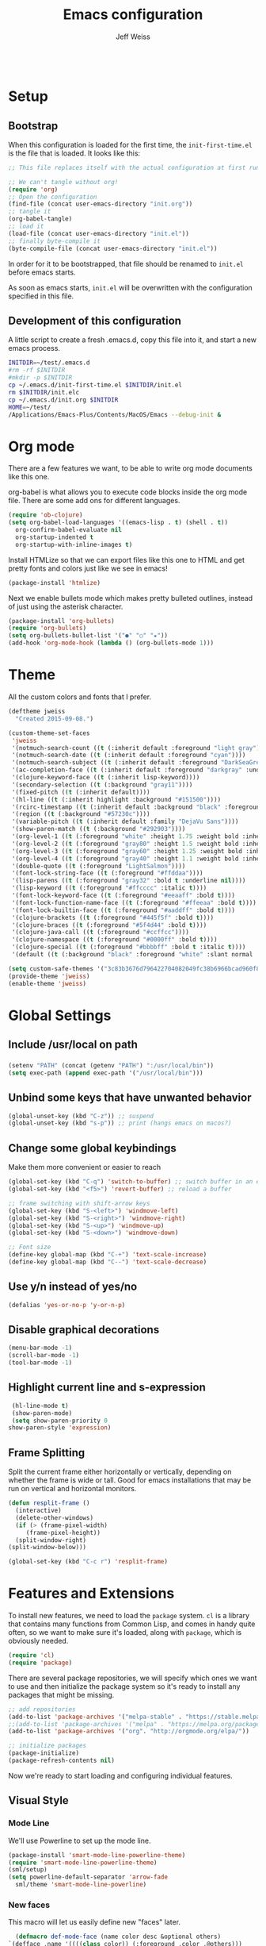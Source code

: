 # -*- mode: org; -*-
#+HTML_HEAD: <link rel="stylesheet" type="text/css" href="http://www.pirilampo.org/styles/readtheorg/css/htmlize.css"/>
#+HTML_HEAD: <link rel="stylesheet" type="text/css" href="http://www.pirilampo.org/styles/readtheorg/css/readtheorg.css"/>
#+HTML_HEAD: <style> pre.src { background: black; color: white; } #content { max-width: 1000px } </style>
#+HTML_HEAD: <script src="https://ajax.googleapis.com/ajax/libs/jquery/2.1.3/jquery.min.js"></script>
#+HTML_HEAD: <script src="https://maxcdn.bootstrapcdn.com/bootstrap/3.3.4/js/bootstrap.min.js"></script>
#+HTML_HEAD: <script type="text/javascript" src="http://www.pirilampo.org/styles/lib/js/jquery.stickytableheaders.js"></script>
#+HTML_HEAD: <script type="text/javascript" src="http://www.pirilampo.org/styles/readtheorg/js/readtheorg.js"></script>

#+TITLE: Emacs configuration
#+AUTHOR: Jeff Weiss
#+BABEL: :cache yes
#+OPTIONS: toc:4 h:4
#+STARTUP: showeverything
#+PROPERTY: header-args :tangle yes

#+BEGIN_SRC emacs-lisp
#+END_SRC

* Setup
** Bootstrap 
   When this configuration is loaded for the first time, the
   ~init-first-time.el~ is the file that is loaded. It looks like this:

   #+BEGIN_SRC emacs-lisp :tangle init-first-time.el
     ;; This file replaces itself with the actual configuration at first run.

     ;; We can't tangle without org!
     (require 'org)
     ;; Open the configuration
     (find-file (concat user-emacs-directory "init.org"))
     ;; tangle it
     (org-babel-tangle)
     ;; load it
     (load-file (concat user-emacs-directory "init.el"))
     ;; finally byte-compile it
     (byte-compile-file (concat user-emacs-directory "init.el"))
   #+END_SRC

   In order for it to be bootstrapped, that file should be renamed to
   ~init.el~ before emacs starts.

   As soon as emacs starts, ~init.el~ will be overwritten with the
   configuration specified in this file.
** Development of this configuration
   A little script to create a fresh .emacs.d, copy this file into it,
   and start a new emacs process.

   #+BEGIN_SRC sh
     INITDIR=~/test/.emacs.d
     #rm -rf $INITDIR
     #mkdir -p $INITDIR
     cp ~/.emacs.d/init-first-time.el $INITDIR/init.el
     rm $INITDIR/init.elc
     cp ~/.emacs.d/init.org $INITDIR
     HOME=~/test/
     /Applications/Emacs-Plus/Contents/MacOS/Emacs --debug-init &
   #+END_SRC

   #+RESULTS:
* Org mode
  There are a few features we want, to be able to write org mode
  documents like this one.

  org-babel is what allows you to execute code blocks inside the org
  mode file. There are some add ons for different languages.

  #+BEGIN_SRC emacs-lisp
    (require 'ob-clojure)
    (setq org-babel-load-languages '((emacs-lisp . t) (shell . t))
	  org-confirm-babel-evaluate nil
	  org-startup-indented t
	  org-startup-with-inline-images t)
  #+END_SRC

  Install HTMLize so that we can export files like this one to HTML
  and get pretty fonts and colors just like we see in emacs!

  #+BEGIN_SRC emacs-lisp
    (package-install 'htmlize)
  #+END_SRC

  Next we enable bullets mode which makes pretty bulleted outlines,
  instead of just using the asterisk character.

  #+BEGIN_SRC emacs-lisp
    (package-install 'org-bullets)
    (require 'org-bullets)
    (setq org-bullets-bullet-list '("●" "○" "★"))
    (add-hook 'org-mode-hook (lambda () (org-bullets-mode 1)))
  #+END_SRC
* Theme
  All the custom colors and fonts that I prefer.
  #+BEGIN_SRC emacs-lisp
    (deftheme jweiss
      "Created 2015-09-08.")

    (custom-theme-set-faces
     'jweiss
     '(notmuch-search-count ((t (:inherit default :foreground "light gray"))))
     '(notmuch-search-date ((t (:inherit default :foreground "cyan"))))
     '(notmuch-search-subject ((t (:inherit default :foreground "DarkSeaGreen2"))))
     '(ac-completion-face ((t (:inherit default :foreground "darkgray" :underline t))))
     '(clojure-keyword-face ((t (:inherit lisp-keyword))))
     '(secondary-selection ((t (:background "gray11"))))
     '(fixed-pitch ((t (:inherit default))))
     '(hl-line ((t (:inherit highlight :background "#151500"))))
     '(rcirc-timestamp ((t (:inherit default :background "black" :foreground "gray25"))))
     '(region ((t (:background "#57230c"))))
     '(variable-pitch ((t (:inherit default :family "DejaVu Sans"))))
     '(show-paren-match ((t (:background "#292903"))))
     '(org-level-1 ((t (:foreground "white" :height 1.75 :weight bold :inherit outline-1))))
     '(org-level-2 ((t (:foreground "gray80" :height 1.5 :weight bold :inherit outline-2))))
     '(org-level-3 ((t (:foreground "gray60" :height 1.25 :weight bold :inherit outline-3))))
     '(org-level-4 ((t (:foreground "gray40" :height 1.1 :weight bold :inherit outline-4))))
     '(double-quote ((t (:foreground "LightSalmon"))))
     '(font-lock-string-face ((t (:foreground "#ffddaa"))))
     '(lisp-parens ((t (:foreground "gray32" :bold t :underline nil))))
     '(lisp-keyword ((t (:foreground "#ffcccc" :italic t))))
     '(font-lock-keyword-face ((t (:foreground "#eeaaff" :bold t))))
     '(font-lock-function-name-face ((t (:foreground "#ffeeaa" :bold t))))
     '(font-lock-builtin-face ((t (:foreground "#aaddff" :bold t))))
     '(clojure-brackets ((t (:foreground "#445f5f" :bold t))))
     '(clojure-braces ((t (:foreground "#5f4d44" :bold t))))
     '(clojure-java-call ((t (:foreground "#ccffcc"))))
     '(clojure-namespace ((t (:foreground "#0000ff" :bold t))))
     '(clojure-special ((t (:foreground "#bbbbff" :bold t :italic t))))
     '(default ((t (:background "black" :foreground "white" :slant normal :weight normal :family "DejaVu Sans Mono")))))

    (setq custom-safe-themes '("3c83b3676d796422704082049fc38b6966bcad960f896669dfc21a7a37a748fa" default))
    (provide-theme 'jweiss)
    (enable-theme 'jweiss)
  #+END_SRC

* Global Settings
** Include /usr/local on path
*** 
   #+BEGIN_SRC emacs-lisp
     (setenv "PATH" (concat (getenv "PATH") ":/usr/local/bin"))
     (setq exec-path (append exec-path '("/usr/local/bin")))
   #+END_SRC

** Unbind some keys that have unwanted behavior
   #+BEGIN_SRC emacs-lisp
     (global-unset-key (kbd "C-z")) ;; suspend
     (global-unset-key (kbd "s-p")) ;; print (hangs emacs on macos?)
   #+END_SRC

** Change some global keybindings
   Make them more convenient or easier to reach

   #+BEGIN_SRC emacs-lisp
     (global-set-key (kbd "C-q") 'switch-to-buffer) ;; switch buffer in an easy combo
     (global-set-key (kbd "<f5>") 'revert-buffer) ;; reload a buffer

     ;; frame switching with shift-arrow keys
     (global-set-key (kbd "S-<left>") 'windmove-left)
     (global-set-key (kbd "S-<right>") 'windmove-right)
     (global-set-key (kbd "S-<up>") 'windmove-up)
     (global-set-key (kbd "S-<down>") 'windmove-down)

     ;; Font size
     (define-key global-map (kbd "C-+") 'text-scale-increase)
     (define-key global-map (kbd "C--") 'text-scale-decrease)
   #+END_SRC

** Use y/n instead of yes/no
   #+BEGIN_SRC emacs-lisp
     (defalias 'yes-or-no-p 'y-or-n-p)
   #+END_SRC 

** Disable graphical decorations
   #+BEGIN_SRC emacs-lisp
     (menu-bar-mode -1)
     (scroll-bar-mode -1)
     (tool-bar-mode -1)
   #+END_SRC
** Highlight current line and s-expression
   #+BEGIN_SRC emacs-lisp
     (hl-line-mode t)
     (show-paren-mode)
     (setq show-paren-priority 0
	show-paren-style 'expression)
   #+END_SRC
** Frame Splitting
   Split the current frame either horizontally or vertically, depending
   on whether the frame is wide or tall. Good for emacs installations
   that may be run on vertical and horizontal monitors.
   #+BEGIN_SRC emacs-lisp
     (defun resplit-frame ()
       (interactive)
       (delete-other-windows)
       (if (> (frame-pixel-width)
	      (frame-pixel-height))
	   (split-window-right)
	 (split-window-below)))

     (global-set-key (kbd "C-c r") 'resplit-frame)
   #+END_SRC
* Features and Extensions
  To install new features, we need to load the =package= system. =cl= is
  a library that contains many functions from Common Lisp, and comes in
  handy quite often, so we want to make sure it's loaded, along with
  =package=, which is obviously needed.

  #+BEGIN_SRC emacs-lisp
    (require 'cl)
    (require 'package)
  #+END_SRC
   
  There are several package repositories, we will specify which ones we
  want to use and then initialize the package system so it's ready to
  install any packages that might be missing.

  #+BEGIN_SRC emacs-lisp
    ;; add repositories
    (add-to-list 'package-archives '("melpa-stable" . "https://stable.melpa.org/packages/") t)
    ;;(add-to-list 'package-archives '("melpa" . "https://melpa.org/packages/") t)
    (add-to-list 'package-archives '("org". "http://orgmode.org/elpa/"))

    ;; initialize packages
    (package-initialize)
    (package-refresh-contents nil)
  #+END_SRC

  Now we're ready to start loading and configuring individual features.
** Visual Style
*** Mode Line
    We'll use Powerline to set up the mode line.
    #+BEGIN_SRC emacs-lisp
      (package-install 'smart-mode-line-powerline-theme)
      (require 'smart-mode-line-powerline-theme)
      (sml/setup)
      (setq powerline-default-separator 'arrow-fade
	    sml/theme 'smart-mode-line-powerline)
    #+END_SRC
   
*** New faces
    This macro will let us easily define new "faces" later.

    #+BEGIN_SRC emacs-lisp
      (defmacro def-mode-face (name color desc &optional others)
	`(defface ,name '((((class color)) (:foreground ,color ,@others)))
	   ,desc :group 'faces))
    #+END_SRC

** General Editing
*** Completion
    For automatic completion and narrowing of candidates, we'll use [[https://github.com/abo-abo/swiper][Ivy]]
    (also contains functionality called Swiper and Counsel).

    This tool helps you choose from lists, for things like selecting a
    buffer, finding a file, finding a command, etc.

    Swiper shows all of the occurrences of a particular regex in one
    place, it can be a replacement for the builtin ~re-search-forward~.

    ~counsel-git-grep~ is a replacement for ~find-grep~.

    #+BEGIN_SRC emacs-lisp
      (package-install 'counsel)
      (require 'counsel)
      (setq ivy-use-virtual-buffers t) ; for showing recently used first
      (global-set-key (kbd "C-s") 'swiper)
      (global-set-key (kbd "M-x") 'counsel-M-x)
      (global-set-key (kbd "C-x C-f") 'counsel-find-file)
      (global-set-key (kbd "C-c j") 'counsel-git-grep)
    #+END_SRC

*** Smartparens
    #+BEGIN_SRC emacs-lisp
      (package-install 'smartparens)
      (require 'smartparens)
      (require 'smartparens-config)
    #+END_SRC

    Set up smartparens to run in strict mode in these major modes (where
    it doesn't allow parens to become unbalanced!)
    #+BEGIN_SRC emacs-lisp
      (dolist (mode '(scheme emacs-lisp lisp clojure clojurescript eshell html cider-repl))
	  (add-hook (intern (concat (symbol-name mode) "-mode-hook"))
		    #'smartparens-strict-mode))
    #+END_SRC


    Add some keybindings to do paren motion and editing
    #+BEGIN_SRC emacs-lisp
      ;; wrap with parens
      (sp-pair "(" ")" :wrap "M-(")
      (sp-pair "[" "]" :wrap "M-[")
      (sp-pair "{" "}" :wrap "M-{")

      ;; delete backward
      (define-key smartparens-mode-map (kbd "C-M-<backspace>") 'sp-backward-kill-sexp)
    #+END_SRC

    Some other settings
    #+BEGIN_SRC emacs-lisp
      (setq sp-base-key-bindings 'paredit
	    sp-highlight-pair-overlay nil
	    sp-highlight-wrap-overlay nil
	    sp-highlight-wrap-tag-overlay nil)
    #+END_SRC

**** Focus Mode
     My own little experiment using smartparens and emacs' built in
     narrowing to focus on a particular s-expression. It has commands to
     narrow or expand the focus.
     #+BEGIN_SRC emacs-lisp
       (defun narrow-to-expression ()
	 (interactive)
	 (mark-sexp)
	 (narrow-to-region (point) (mark))
	 (deactivate-mark t))

       (defun focus-lisp-movement (motion-fn) 
	 (widen)
	 (let ((pt (point)))
	   (funcall motion-fn)
	   (if (not (eq pt (point)))
	       (narrow-to-expression))
	   (deactivate-mark t)))

       (defun focus-lisp-up ()
	 (interactive)
	 (focus-lisp-movement 'sp-backward-up-sexp))

       (defun focus-lisp-down ()
	 (interactive)
	 (focus-lisp-movement 'sp-down-sexp))

       (define-key smartparens-mode-map (kbd "C-M-S-U") 'focus-lisp-up)
       (define-key smartparens-mode-map (kbd "C-M-S-D") 'focus-lisp-down)
       (define-key smartparens-mode-map (kbd "C-M-u") 'sp-backward-up-sexp)
       (global-set-key (kbd "C-x n e") 'narrow-to-expression)
     #+END_SRC

*** Undo Tree
    Allows you to undo and redo without losing any previous states.
    #+BEGIN_SRC emacs-lisp
      (package-install 'undo-tree) 
      (autoload 'global-undo-tree-mode "undo-tree")
      (global-undo-tree-mode)
      (setq undo-tree-auto-save-history t
	    undo-tree-visualizer-timestamps t)
    #+END_SRC
*** Multiple cursors
    A powerful tool that allows you to perform any edit operation in many
    places simultaneously. It's great for making the same structural edits
    repeatedly. Same functionality as keyboard macros, but allows you to
    see the results at each step.

    #+BEGIN_SRC emacs-lisp
      (package-install 'multiple-cursors)
      (require 'multiple-cursors)
      (define-prefix-command 'mc-key-map)
      (global-set-key (kbd "C-c m") 'mc-key-map)

      (define-key mc-key-map (kbd ".") 'mc/mark-all-symbols-like-this)
      (define-key mc-key-map (kbd "M-.") 'mc/mark-all-symbols-like-this-in-defun)
      (define-key mc-key-map (kbd ",") 'mc/mark-all-like-this-dwim)
      (define-key mc-key-map (kbd "/") 'mc/mark-more-like-this-extended)
      (define-key mc-key-map (kbd "s") 'mc/mark-next-symbol-like-this)
      (define-key mc-key-map (kbd "m") 'mc/mark-all-dwim)
      (define-key mc/keymap (kbd "M-n") 'mc/cycle-forward)
    #+END_SRC

*** Ace Jump Mode
    Lets you jump anywhere on screen with a few keypresses.

    #+BEGIN_SRC emacs-lisp
      (package-install 'ace-jump-mode) 

      (global-set-key (kbd "C-'") 'ace-jump-mode)
      (setq ace-jump-mode-scope 'frame) ;;current frame only
      (setq ace-jump-mode-move-keys ;;lower case hotkeys only
	    (loop for i from ?a to ?z collect i))
    #+END_SRC
 
** Source Control
   Magit is the best. It's a wrapper for git, and it makes things so much easier.
   #+BEGIN_SRC emacs-lisp
     (package-install 'magit)
     (require 'magit)
     (global-set-key (kbd "<f2>") 'magit-status)
   #+END_SRC

   #+RESULTS:
   : magit-status

** Programming Languages
*** Generic Lisp
    There are some features that apply to all flavors of Lisp, including
    Emacs Lisp, Common Lisp, and Clojure. We'll define them once and apply
    them to the whole lisp family.

**** Colors for keywords, parens, and quotes
     It's nice to have the quote character be a slightly different color
     than the text it's enclosing.

     Lisp keywords (that start with ~:~) are easier to pick out if they are
     a different color from normal lisp symbols.

     Dimming parens to a dark gray is great, as a lisp programmer you tend
     to stop looking at them and only notice the indent level most of the
     time.

     #+BEGIN_SRC emacs-lisp
       (setq my-lisp-font-lock-keywords
	     '(("(\\|)" . 'lisp-parens)
	       ("\\s-+:\\w+" . 'lisp-keyword)
	       ("#?\"" 0 'double-quote prepend)))

       (def-mode-face double-quote "#00920A" "special")
       (def-mode-face lisp-keyword "#45b8f2" "Lisp keywords")
       (def-mode-face lisp-parens "DimGrey" "Lisp parens")

       (font-lock-add-keywords 'lisp-mode my-lisp-font-lock-keywords)  

     #+END_SRC
**** Highlight symbols
     :PROPERTIES:
     :CUSTOM_ID: highlight-symbol
     :END:
     This is a feature that highlights all the occurrences of the symbol at
     point, so that you can see where else that symbol is used. We'll use
     autoload so that we only load the feature when it's called upon.
     #+BEGIN_SRC emacs-lisp
       (package-install 'highlight-symbol)
       (autoload 'highlight-symbol-mode "highlight-symbol")
     #+END_SRC
*** Emacs Lisp
    We'll add features to Emacs Lisp first since that's what we're using
    to add functionality to everything else.

    Enable completion when reading an elisp expression from the minibuffer.
    #+BEGIN_SRC emacs-lisp
      (define-key read-expression-map (kbd "TAB") 'completion-at-point)
    #+END_SRC

    For navigating elisp, jumping into functions and back, we'll use the
    slime nav style, which means using ~M-.~ and ~M-,~. Enable it in
    ~ielm-mode~ too (an elisp REPL).
    #+BEGIN_SRC emacs-lisp
      (package-install 'elisp-slime-nav)
      (require 'elisp-slime-nav)
      (dolist (hook '(emacs-lisp-mode-hook ielm-mode-hook))
	(add-hook hook 'elisp-slime-nav-mode))
    #+END_SRC

    Use eldoc in elisp mode. Eldoc is what displays function signatures in
    the echo area, so we can see what arguments a function expects. 
    #+BEGIN_SRC emacs-lisp
      (add-hook 'emacs-lisp-mode-hook 'eldoc-mode)
    #+END_SRC

    Use special colors for parens, keywords, and quotes, as we defined
    earlier for generic lisp.

    #+BEGIN_SRC emacs-lisp
      (font-lock-add-keywords 'emacs-lisp-mode my-lisp-font-lock-keywords)
    #+END_SRC
*** Clojure
    First set up the clojure mode, and its hook to define some extra
    behavior in clojure mode:

    + ~imenu~ - bring up a menu of top-level symbols defined in this
      namespace, with completion
    + Disable ~kill-sentence~ which doesn't make sense in structured text
      like lisp. It will end up unbalancing parens and generally making a
      mess.
    + Use [[#highlight-symbol][highlight-symbol]] mode, and bind some keys for jumping to
      next/previous occurrence
    + Use clj-refactor which adds refactor tools like ~require~
      management, renaming, etc.

    #+BEGIN_SRC emacs-lisp
      (package-install 'clojure-mode)
      (autoload 'clojure-mode "clojure-mode")
      (autoload 'clojure-mode-map "clojure-mode" nil nil 'keymap)
      (autoload 'clj-refactor-mode "clj-refactor")
      (add-hook 'clojure-mode-hook
		(lambda ()
		  ;;(define-key clojure-mode-map (kbd "<return>") 'sp-forward-sexp)
		  ;; imenu keybind
		  (define-key clojure-mode-map (kbd "C-c i") 'imenu)
		  ;; disable kill-sentence
		  (define-key global-map (kbd "M-k") nil)
		  ;;enable clojure refactor
		  (clj-refactor-mode 1)
		  ;; highlight symbols
		  (highlight-symbol-mode 1)
		  (define-key clojure-mode-map (kbd "C-M-,") 'highlight-symbol-prev)
		  (define-key clojure-mode-map (kbd "C-M-.") 'highlight-symbol-next)))
    #+END_SRC

    Add the same sort of extra highlighting for clojure that we have for
    generic lisp, but add some extra features (such as different
    highlighting for square and curly braces, booleans etc).
    #+BEGIN_SRC emacs-lisp
      (setq my-clojure-font-lock-keywords
	    (nconc my-lisp-font-lock-keywords
		   '(("#?\\^?{\\|}" . 'clojure-braces)
		     ("\\[\\|\\]" . 'clojure-brackets)
		     ("nil\\|true\\|false\\|%[1-9]?" . 'clojure-special)
		     ("(\\(\\.[^ \n)]*\\|[^ \n)]+\\.\\|new\\)\\([ )\n]\\|$\\)" 1 'clojure-java-call)
		     ("\\<\\(FIXME\\|TODO\\|BUG\\):" 1 'font-lock-warning-face t))))
      (font-lock-add-keywords 'clojure-mode my-clojure-font-lock-keywords)
        
      ;; Define extra clojure faces
      (def-mode-face clojure-braces "#49b2c7" "Clojure braces")
      (def-mode-face clojure-brackets "#0074e8" "Clojure brackets")
      (def-mode-face clojure-namespace "#a9937a" "Clojure namespace")
      (def-mode-face clojure-java-call "#7587a6" "Clojure Java calls")
      (def-mode-face clojure-special "#0074e8" "Clojure special")

      (font-lock-add-keywords 'clojure-mode my-clojure-font-lock-keywords)
    #+END_SRC
**** Interactive Development
     For interactive programming with clojure, use cider. Use eldoc mode in
     the repl to display function signatures. Allow execution of clojure
     code blocks in org-mode files.

     #+BEGIN_SRC emacs-lisp
       (package-install 'cider)
       (autoload 'cider-repl-mode "cider")
       (font-lock-add-keywords 'cider-repl-mode my-clojure-font-lock-keywords)
       (add-hook 'cider-repl-mode-hook #'eldoc-mode)
       (setq org-babel-clojure-backend 'cider)
     #+END_SRC
